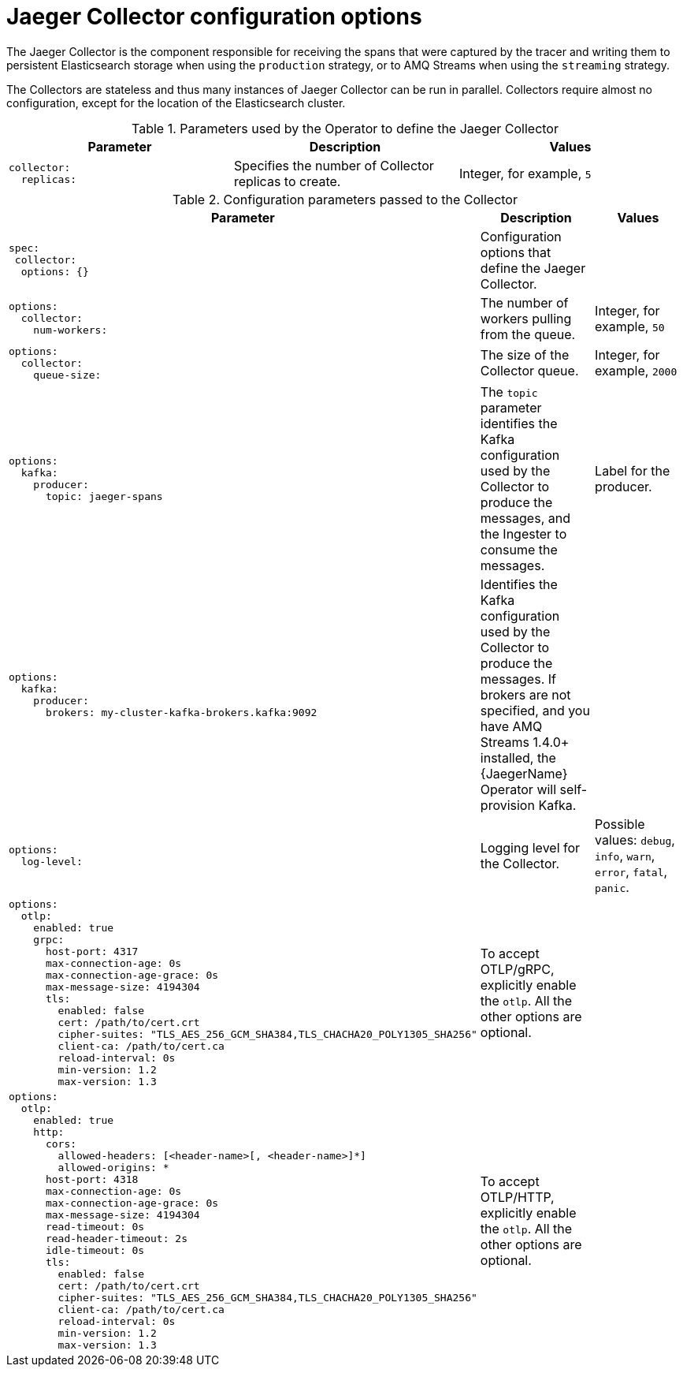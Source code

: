 // Module included in the following assemblies:
//
// * observability/distr_tracing/distr_tracing_jaeger/distr-tracing-jaeger-configuring.adoc

:_mod-docs-content-type: REFERENCE
[id="distr-tracing-config-jaeger-collector_{context}"]
= Jaeger Collector configuration options

The Jaeger Collector is the component responsible for receiving the spans that were captured by the tracer and writing them to persistent Elasticsearch storage when using the `production` strategy, or to AMQ Streams when using the `streaming` strategy.

The Collectors are stateless and thus many instances of Jaeger Collector can be run in parallel. Collectors require almost no configuration, except for the location of the Elasticsearch cluster.

.Parameters used by the Operator to define the Jaeger Collector
[options="header"]
[cols="l, a, a"]
|===
|Parameter |Description |Values
|collector:
  replicas:
|Specifies the number of Collector replicas to create.
|Integer, for example, `5`
|===


.Configuration parameters passed to the Collector
[options="header"]
[cols="l, a, a"]
|===
|Parameter |Description |Values
|spec:
 collector:
  options: {}
|Configuration options that define the Jaeger Collector.
|

|options:
  collector:
    num-workers:
|The number of workers pulling from the queue.
|Integer, for example, `50`

|options:
  collector:
    queue-size:
|The size of the Collector queue.
|Integer, for example, `2000`

|options:
  kafka:
    producer:
      topic: jaeger-spans
|The `topic` parameter identifies the Kafka configuration used by the Collector to produce the messages, and the Ingester to consume the messages.
|Label for the producer.

|options:
  kafka:
    producer:
      brokers: my-cluster-kafka-brokers.kafka:9092
|Identifies the Kafka configuration used by the Collector to produce the messages. If brokers are not specified, and you have AMQ Streams 1.4.0+ installed, the {JaegerName} Operator will self-provision Kafka.
|

|options:
  log-level:
|Logging level for the Collector.
|Possible values: `debug`, `info`, `warn`, `error`, `fatal`, `panic`.

|options:
  otlp:
    enabled: true
    grpc:
      host-port: 4317
      max-connection-age: 0s
      max-connection-age-grace: 0s
      max-message-size: 4194304
      tls:
        enabled: false
        cert: /path/to/cert.crt
        cipher-suites: "TLS_AES_256_GCM_SHA384,TLS_CHACHA20_POLY1305_SHA256"
        client-ca: /path/to/cert.ca
        reload-interval: 0s
        min-version: 1.2
        max-version: 1.3
|To accept OTLP/gRPC, explicitly enable the `otlp`. All the other options are optional.
|

|options:
  otlp:
    enabled: true
    http:
      cors:
        allowed-headers: [<header-name>[, <header-name>]*]
        allowed-origins: *
      host-port: 4318
      max-connection-age: 0s
      max-connection-age-grace: 0s
      max-message-size: 4194304
      read-timeout: 0s
      read-header-timeout: 2s
      idle-timeout: 0s
      tls:
        enabled: false
        cert: /path/to/cert.crt
        cipher-suites: "TLS_AES_256_GCM_SHA384,TLS_CHACHA20_POLY1305_SHA256"
        client-ca: /path/to/cert.ca
        reload-interval: 0s
        min-version: 1.2
        max-version: 1.3
|To accept OTLP/HTTP, explicitly enable the `otlp`. All the other options are optional.
|

|===